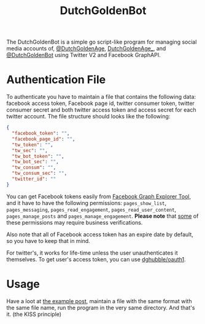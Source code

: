 #+TITLE: DutchGoldenBot

#+PROPERTY: LOGGING nil

# Export options.
#+OPTIONS: broken-links:t *:t

# Info export options.
#+EXPORT_FILE_NAME: DutchGoldenBot
#+TEXINFO_DIR_CATEGORY: DutchGoldenBot
#+TEXINFO_DIR_TITLE: DutchGoldenBot
#+TEXINFO_DIR_DESC: DutchGoldenBot

#+HTML: <img src="logo.png" align="right">

The DutchGoldenBot is a simple go script-like program for managing social media accounts of,
[[https://www.facebook.com/DutchGoldenAge][@DutchGoldenAge]], [[https://twitter.com/DutchGoldenAge_][DutchGoldenAge_]], and [[https://twitter.com/DutchGoldenBot][@DutchGoldenBot]] using Twitter V2 and Facebook
GraphAPI.


* Authentication File

To authenticate you have to maintain a file that contains the following data: facebook
access token, Facebook page id, twitter consumer token, twitter consumer secret and both
twitter access token and access secret for each twitter account. The file structure should
looks like the following:
#+begin_src json
{
  "facebook_token": "",
  "facebook_page_id": "",
  "tw_token": "",
  "tw_sec": "",
  "tw_bot_token": "",
  "tw_bot_sec": "",
  "tw_consum": "",
  "tw_consum_sec": "",
  "twitter_id": ""
}
#+end_src

You can get Facebook tokens easily from [[https://developers.facebook.com/tools/explorer/][Facebook Graph Explorer Tool]], and it have to have
the following permissions: ~pages_show_list~, ~pages_messaging~, ~pages_read_engagement~,
~pages_read_user_content~, ~pages_manage_posts~ and ~pages_manage_engagement~. *Please note*
that [[https://developers.facebook.com/docs/permissions/reference/pages_manage_posts/][some]] of these permissions may require business verifications.

Also note that all of Facebook access token has an expire date by default, so you have
to keep that in mind.

For twitter's, it works for life-time unless the user unauthenticates it themselves. To get
user's access token, you can use [[https://gist.github.com/salehmu/8258039d52efb7958e7e5edad2f2fcd7][dghubble/oauth1]].
* Usage
Have a loot at [[file:post][the example post]], maintain a file with the same format with the same file
name, run the program in the very same directory. And that's it. (the KISS principle)
